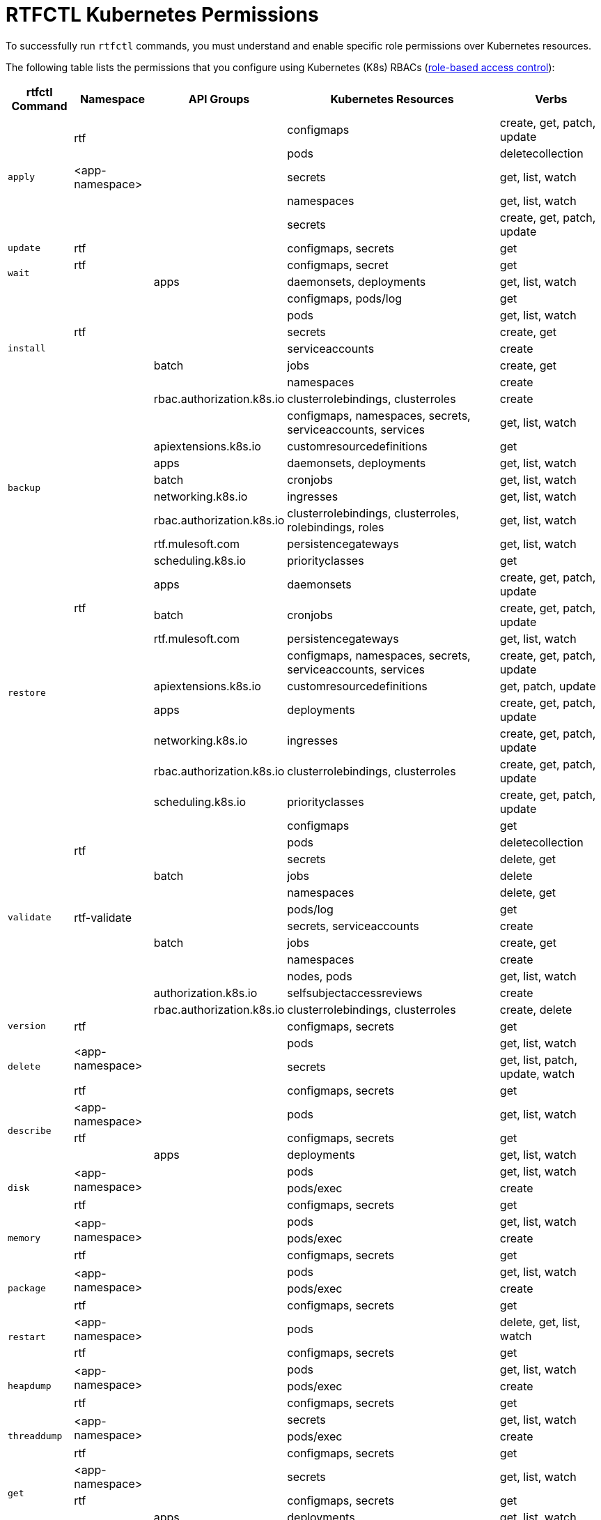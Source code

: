 = RTFCTL Kubernetes Permissions

To successfully run `rtfctl` commands, you must understand and enable specific role permissions over Kubernetes resources.

The following table lists the permissions that you configure using Kubernetes (K8s) RBACs (https://kubernetes.io/docs/reference/access-authn-authz/rbac/[role-based access control^]): 

[%header%autowidth.spread,cols=".^a,.^a,.^a,.^a,.^a]
|===
|rtfctl Command |Namespace |API Groups | Kubernetes Resources | Verbs 
.5+|`apply`       .2+|rtf             |      |configmaps | create, get, patch, update
                                    |      |pods       | deletecollection
                   | <app-namespace>|      |secrets    | get, list, watch
                .2+|                |      |namespaces | get, list, watch
                                    |      |secrets    | create, get, patch, update
|`update`                  |rtf       |      |configmaps, secrets |get
.2+|`wait`           |rtf             |      | configmaps, secret |get
                   |                |apps  | daemonsets, deployments |get, list, watch
.7+|`install`     .5+|rtf             |      |configmaps, pods/log | get
                                    |      |pods       | get, list, watch
                                    |      |secrets       | create, get
                                    |      |serviceaccounts      | create
                                    |batch    |jobs       | create, get 
                .2+|                |      |namespaces | create
                   | rbac.authorization.k8s.io|clusterrolebindings, clusterroles   | create
.8+|`backup`     .8+|                |      |configmaps, namespaces, secrets, serviceaccounts, services | get, list, watch
                                    |apiextensions.k8s.io      |customresourcedefinitions       | get
                                    |apps      |daemonsets, deployments       | get, list, watch
                                    |batch      |cronjobs       | get, list, watch
                                    |networking.k8s.io      |ingresses       | get, list, watch
                                    |rbac.authorization.k8s.io      |clusterrolebindings, clusterroles, rolebindings, roles       | get, list, watch
                                    |rtf.mulesoft.com      |persistencegateways       | get, list, watch
                                    |scheduling.k8s.io      |priorityclasses       | get
.9+|`restore`      .3+|rtf           | apps     |daemonsets | create, get, patch, update
                                    | batch    |cronjobs | create, get, patch, update
                                    | rtf.mulesoft.com    |persistencegateways | get, list, watch
                  .6+|              |          |configmaps, namespaces, secrets, serviceaccounts, services | create, get, patch, update
                                    | apiextensions.k8s.io         |customresourcedefinitions | get, patch, update
                                    | apps        |deployments | create, get, patch, update
                                    | networking.k8s.io        |ingresses | create, get, patch, update
                                    | rbac.authorization.k8s.io      |clusterrolebindings, clusterroles | create, get, patch, update
                                    | scheduling.k8s.io     |priorityclasses | create, get, patch, update
.12+|`validate`       .4+|rtf           |      |configmaps | get
                                      |      |pods | deletecollection
                                      |      |secrets | delete, get
                                      |batch    |jobs | delete
                    .4+|rtf-validate  |      |namespaces | delete, get
                                      |      |pods/log | get
                                      |      |secrets, serviceaccounts | create
                                      |batch |jobs | create, get
                    .4+|              |      |namespaces | create
                                      |      |nodes, pods | get, list, watch
                                      | authorization.k8s.io     |selfsubjectaccessreviews | create
                                      | rbac.authorization.k8s.io     |clusterrolebindings, clusterroles | create, delete
|`version`                  |rtf       |      |configmaps, secrets |get
.3+|`delete`       .2+|<app-namespace> |      |pods | get, list, watch
                                     |      |secrets | get, list, patch, update, watch 
                    |rtf |      |configmaps, secrets | get 
.3+|`describe`       |<app-namespace> |      |pods | get, list, watch
                    |rtf            |      |configmaps, secrets | get 
                    |               | apps |deployments | get, list, watch 
.3+|`disk`       .2+|<app-namespace> |      |pods | get, list, watch
                                     |      |pods/exec | create 
                    |rtf |      |configmaps, secrets | get  
.3+|`memory`       .2+|<app-namespace> |      |pods | get, list, watch
                                     |      |pods/exec | create 
                    |rtf |      |configmaps, secrets | get  
.3+|`package`       .2+|<app-namespace> |      |pods | get, list, watch
                                     |      |pods/exec | create 
                    |rtf |      |configmaps, secrets | get    
.2+|`restart`      |<app-namespace> |      |pods | delete, get, list, watch
                 |rtf             |      |configmaps, secrets | get  
.3+|`heapdump`       .2+|<app-namespace> |      |pods | get, list, watch
                                     |      |pods/exec | create 
                    |rtf |      |configmaps, secrets | get 
.3+|`threaddump`       .2+|<app-namespace> |      |secrets | get, list, watch
                                     |      |pods/exec | create 
                    |rtf |      |configmaps, secrets | get 
.3+|`get`       |<app-namespace> |      |secrets | get, list, watch
                    |rtf |      |configmaps, secrets | get 
                    | |  apps    |deployments | get, list, watch 
.10+|`report`       .8+|rtf |      |configmaps, limitranges, resourcequotas, secrets, serviceaccounts, services | get, list, watch
                         |      |endpoints, pods/log | get 
                         | apps |daemonsets, deployments, replicasets | get, list, watch
                         | batch |cronjobs | get, list, watch
                         | batch |jobs | create, delete, get, list, watch
                         | networking.k8s.io |ingresses | get, list, watch
                         | rbac.authorization.k8s.io |roldebindings, roles | get, list, watch
                         | rtf.mulesoft.com |persistencegateways | get, list, watch
                |kube-node-lease | coordination.k8s.io     |leases | get 
                |        |  |events, namespaces, nodes, pods | get, list, watch  
.3+|`status`      .3+|rtf     |      |configmaps, pods/log, secrets | get
                         |      |pods | create, delete, get, list, watch 
                         |batch      |jobs | create, delete, get 
.4+|`test`      .3+|rtf    |      |configmaps, pods/log, secrets | get
                         |      |pods | create, delete, get, list, watch 
                         |batch      |jobs | create, delete, get
                 |       |       |nodes | get, list, watch    
|===


* Namespace 
+
Permissions can be role-based or cluster role-based:
 * Role-based: the namespace can be rtf, <app-namespace>, rtf-validate, or kube-node-lease.
 * Cluster role-based: because it applies to the entire cluster, the namespace field doesn't exist and is blank in the table.

* apiGroups 
+
The API group for the K8s resources. When you create a role, each K8s resource declares its API group or uses the core API group if not specified. Refer to https://kubernetes.io/docs/reference/using-api/#api-groups[API groups^] for details.

* Kubernetes Resource 
+
Type of Kubernetes resources, for example, `pods`, `services`, or `secrets` to which the permissions apply.

* Verbs 
+
Actions that are allowed on the specified Kubernetes resources.
